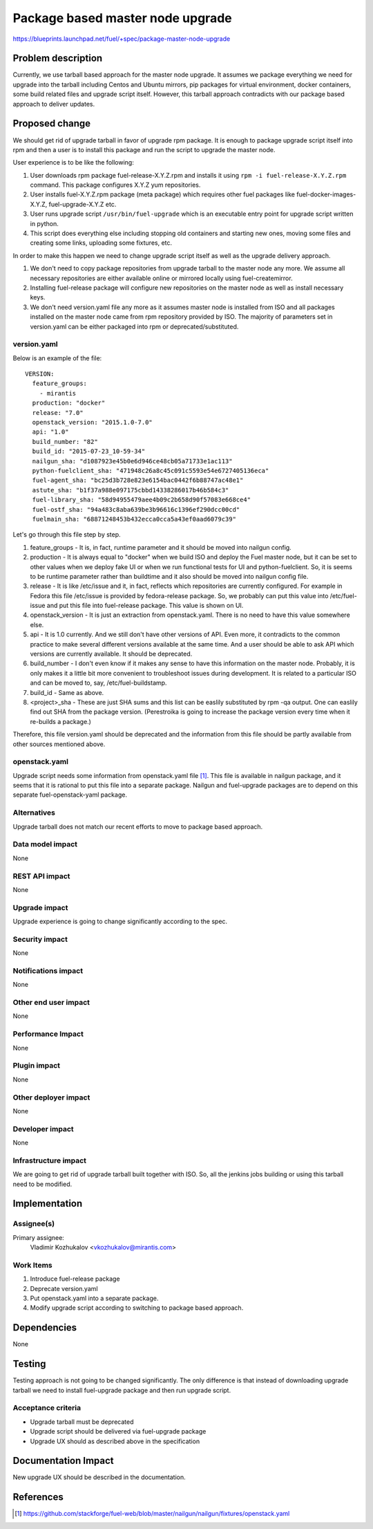 ..
 This work is licensed under a Creative Commons Attribution 3.0 Unported
 License.

 http://creativecommons.org/licenses/by/3.0/legalcode

=================================
Package based master node upgrade
=================================

https://blueprints.launchpad.net/fuel/+spec/package-master-node-upgrade

Problem description
===================

Currently, we use tarball based approach for the master node upgrade. It
assumes we package everything we need for upgrade into the tarball including
Centos and Ubuntu mirrors, pip packages for virtual environment, docker
containers, some build related files and upgrade script itself.
However, this tarball approach contradicts with our package
based approach to deliver updates.

Proposed change
===============

We should get rid of upgrade tarball in favor of upgrade rpm package. It is
enough to package upgrade script itself into rpm and then a user is to install
this package and run the script to upgrade the master node.

User experience is to be like the following:

#. User downloads rpm package fuel-release-X.Y.Z.rpm and installs it using
   ``rpm -i fuel-release-X.Y.Z.rpm`` command. This package configures X.Y.Z
   yum repositories.
#. User installs fuel-X.Y.Z.rpm package (meta package) which requires other
   fuel packages like fuel-docker-images-X.Y.Z, fuel-upgrade-X.Y.Z etc.
#. User runs upgrade script ``/usr/bin/fuel-upgrade`` which is an executable
   entry point for upgrade script written in python.
#. This script does everything else including stopping old containers and
   starting new ones, moving some files and creating some links,
   uploading some fixtures, etc.

In order to make this happen we need to change upgrade script itself as well
as the upgrade delivery approach.

#. We don't need to copy package repositories from upgrade tarball to the
   master node any more. We assume all necessary repositories are either
   available online or mirrored locally using fuel-createmirror.
#. Installing fuel-release package will configure new repositories on the
   master node as well as install necessary keys.
#. We don't need version.yaml file any more as it assumes master node is
   installed from ISO and all packages installed on the master node came
   from rpm repository provided by ISO. The majority of parameters set in
   version.yaml can be either packaged into rpm or deprecated/substituted.

version.yaml
------------

Below is an example of the file:

::

  VERSION:
    feature_groups:
      - mirantis
    production: "docker"
    release: "7.0"
    openstack_version: "2015.1.0-7.0"
    api: "1.0"
    build_number: "82"
    build_id: "2015-07-23_10-59-34"
    nailgun_sha: "d1087923e45b0e6d946ce48cb05a71733e1ac113"
    python-fuelclient_sha: "471948c26a8c45c091c5593e54e6727405136eca"
    fuel-agent_sha: "bc25d3b728e823e6154bac0442f6b88747ac48e1"
    astute_sha: "b1f37a988e097175cbbd14338286017b46b584c3"
    fuel-library_sha: "58d94955479aee4b09c2b658d90f57083e668ce4"
    fuel-ostf_sha: "94a483c8aba639be3b96616c1396ef290dcc00cd"
    fuelmain_sha: "68871248453b432ecca0cca5a43ef0aad6079c39"

Let's go through this file step by step.

#. feature_groups - It is, in fact, runtime parameter and it should be moved
   into nailgun config.
#. production - It is always equal to "docker" when we build ISO and deploy
   the Fuel master node, but it can be set to other values when we deploy
   fake UI or when we run functional tests for UI and python-fuelclient. So,
   it is seems to be runtime parameter rather than buildtime and it also
   should be moved into nailgun config file.
#. release - It is like /etc/issue and it, in fact, reflects which
   repositories are currently configured. For example in Fedora this
   file /etc/issue is provided by fedora-release package. So, we probably
   can put this value into /etc/fuel-issue and put this file into fuel-release
   package. This value is shown on UI.
#. openstack_version - It is just an extraction from openstack.yaml. There is
   no need to have this value somewhere else.
#. api -  It is 1.0 currently. And we still don't have other versions of API.
   Even more, it contradicts to the common practice to make several different
   versions available at the same time. And a user should be able to ask API
   which versions are currently available. It should be deprecated.
#. build_number - I don't even know if it makes any sense to have this
   information on the master node. Probably, it is only makes it a little bit
   more convenient to troubleshoot issues during development. It is related
   to a particular ISO and can be moved to, say, /etc/fuel-buildstamp.
#. build_id - Same as above.
#. <project>_sha - These are just SHA sums and this list can be easlily
   substituted by rpm -qa output.
   One can easlily find out SHA from the package version.
   (Perestroika is going to increase the package version every time when
   it re-builds a package.)

Therefore, this file version.yaml should be deprecated and the information
from this file should be partly available from other sources mentioned above.

openstack.yaml
--------------

Upgrade script needs some information from openstack.yaml file [1]_. This
file is available in nailgun package, and it seems that it is rational to
put this file into a separate package. Nailgun and fuel-upgrade packages are
to depend on this separate fuel-openstack-yaml package.

Alternatives
------------

Upgrade tarball does not match our recent efforts to move to package based
approach.

Data model impact
-----------------

None

REST API impact
---------------

None

Upgrade impact
--------------

Upgrade experience is going to change significantly according to the spec.

Security impact
---------------

None

Notifications impact
--------------------

None

Other end user impact
---------------------

None

Performance Impact
------------------

None

Plugin impact
-------------

None

Other deployer impact
---------------------

None

Developer impact
----------------

None

Infrastructure impact
---------------------

We are going to get rid of upgrade tarball built together with ISO. So, all
the jenkins jobs building or using this tarball need to be modified.

Implementation
==============

Assignee(s)
-----------

Primary assignee:
  Vladimir Kozhukalov <vkozhukalov@mirantis.com>

Work Items
----------

#. Introduce fuel-release package
#. Deprecate version.yaml
#. Put openstack.yaml into a separate package.
#. Modify upgrade script according to switching to package based approach.


Dependencies
============

None

Testing
=======

Testing approach is not going to be changed significantly. The only difference
is that instead of downloading upgrade tarball we need to install
fuel-upgrade package and then run upgrade script.

Acceptance criteria
-------------------

- Upgrade tarball must be deprecated
- Upgrade script should be delivered via fuel-upgrade package
- Upgrade UX should as described above in the specification


Documentation Impact
====================

New upgrade UX should be described in the documentation.

References
==========

.. [1] https://github.com/stackforge/fuel-web/blob/master/nailgun/nailgun/fixtures/openstack.yaml

